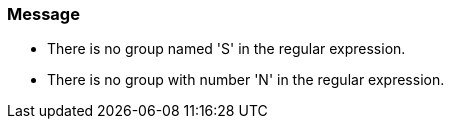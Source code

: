 === Message

* There is no group named 'S' in the regular expression.
* There is no group with number 'N' in the regular expression.
